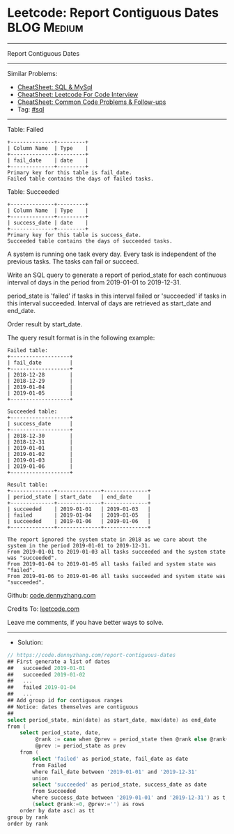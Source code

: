 * Leetcode: Report Contiguous Dates                             :BLOG:Medium:
#+STARTUP: showeverything
#+OPTIONS: toc:nil \n:t ^:nil creator:nil d:nil
:PROPERTIES:
:type:     sql
:END:
---------------------------------------------------------------------
Report Contiguous Dates
---------------------------------------------------------------------
#+BEGIN_HTML
<a href="https://github.com/dennyzhang/code.dennyzhang.com/tree/master/problems/report-contiguous-dates"><img align="right" width="200" height="183" src="https://www.dennyzhang.com/wp-content/uploads/denny/watermark/github.png" /></a>
#+END_HTML
Similar Problems:
- [[https://cheatsheet.dennyzhang.com/cheatsheet-mysql-A4][CheatSheet: SQL & MySql]]
- [[https://cheatsheet.dennyzhang.com/cheatsheet-leetcode-A4][CheatSheet: Leetcode For Code Interview]]
- [[https://cheatsheet.dennyzhang.com/cheatsheet-followup-A4][CheatSheet: Common Code Problems & Follow-ups]]
- Tag: [[https://code.dennyzhang.com/review-sql][#sql]]
---------------------------------------------------------------------
Table: Failed
#+BEGIN_EXAMPLE
+--------------+---------+
| Column Name  | Type    |
+--------------+---------+
| fail_date    | date    |
+--------------+---------+
Primary key for this table is fail_date.
Failed table contains the days of failed tasks.
#+END_EXAMPLE

Table: Succeeded
#+BEGIN_EXAMPLE
+--------------+---------+
| Column Name  | Type    |
+--------------+---------+
| success_date | date    |
+--------------+---------+
Primary key for this table is success_date.
Succeeded table contains the days of succeeded tasks.
#+END_EXAMPLE
 
A system is running one task every day. Every task is independent of the previous tasks. The tasks can fail or succeed.

Write an SQL query to generate a report of period_state for each continuous interval of days in the period from 2019-01-01 to 2019-12-31.

period_state is 'failed' if tasks in this interval failed or 'succeeded' if tasks in this interval succeeded. Interval of days are retrieved as start_date and end_date.

Order result by start_date.

The query result format is in the following example:
#+BEGIN_EXAMPLE
Failed table:
+-------------------+
| fail_date         |
+-------------------+
| 2018-12-28        |
| 2018-12-29        |
| 2019-01-04        |
| 2019-01-05        |
+-------------------+

Succeeded table:
+-------------------+
| success_date      |
+-------------------+
| 2018-12-30        |
| 2018-12-31        |
| 2019-01-01        |
| 2019-01-02        |
| 2019-01-03        |
| 2019-01-06        |
+-------------------+

Result table:
+--------------+--------------+--------------+
| period_state | start_date   | end_date     |
+--------------+--------------+--------------+
| succeeded    | 2019-01-01   | 2019-01-03   |
| failed       | 2019-01-04   | 2019-01-05   |
| succeeded    | 2019-01-06   | 2019-01-06   |
+--------------+--------------+--------------+

The report ignored the system state in 2018 as we care about the system in the period 2019-01-01 to 2019-12-31.
From 2019-01-01 to 2019-01-03 all tasks succeeded and the system state was "succeeded".
From 2019-01-04 to 2019-01-05 all tasks failed and system state was "failed".
From 2019-01-06 to 2019-01-06 all tasks succeeded and system state was "succeeded".
#+END_EXAMPLE

Github: [[https://github.com/dennyzhang/code.dennyzhang.com/tree/master/problems/report-contiguous-dates][code.dennyzhang.com]]

Credits To: [[https://leetcode.com/problems/report-contiguous-dates/description/][leetcode.com]]

Leave me comments, if you have better ways to solve.
---------------------------------------------------------------------
- Solution:

#+BEGIN_SRC go
// https://code.dennyzhang.com/report-contiguous-dates
## First generate a list of dates
##   succeeded 2019-01-01
##   succeeded 2019-01-02
##   ...
##   failed 2019-01-04
##   ...
## Add group id for contiguous ranges
## Notice: dates themselves are contiguous
##
select period_state, min(date) as start_date, max(date) as end_date
from (
    select period_state, date,
         @rank := case when @prev = period_state then @rank else @rank+1 end as rank,
         @prev := period_state as prev
    from (
        select 'failed' as period_state, fail_date as date
        from Failed
        where fail_date between '2019-01-01' and '2019-12-31'
        union
        select 'succeeded' as period_state, success_date as date
        from Succeeded
        where success_date between '2019-01-01' and '2019-12-31') as t, 
        (select @rank:=0, @prev:='') as rows
    order by date asc) as tt
group by rank
order by rank
#+END_SRC

#+BEGIN_HTML
<div style="overflow: hidden;">
<div style="float: left; padding: 5px"> <a href="https://www.linkedin.com/in/dennyzhang001"><img src="https://www.dennyzhang.com/wp-content/uploads/sns/linkedin.png" alt="linkedin" /></a></div>
<div style="float: left; padding: 5px"><a href="https://github.com/dennyzhang"><img src="https://www.dennyzhang.com/wp-content/uploads/sns/github.png" alt="github" /></a></div>
<div style="float: left; padding: 5px"><a href="https://www.dennyzhang.com/slack" target="_blank" rel="nofollow"><img src="https://www.dennyzhang.com/wp-content/uploads/sns/slack.png" alt="slack"/></a></div>
</div>
#+END_HTML
